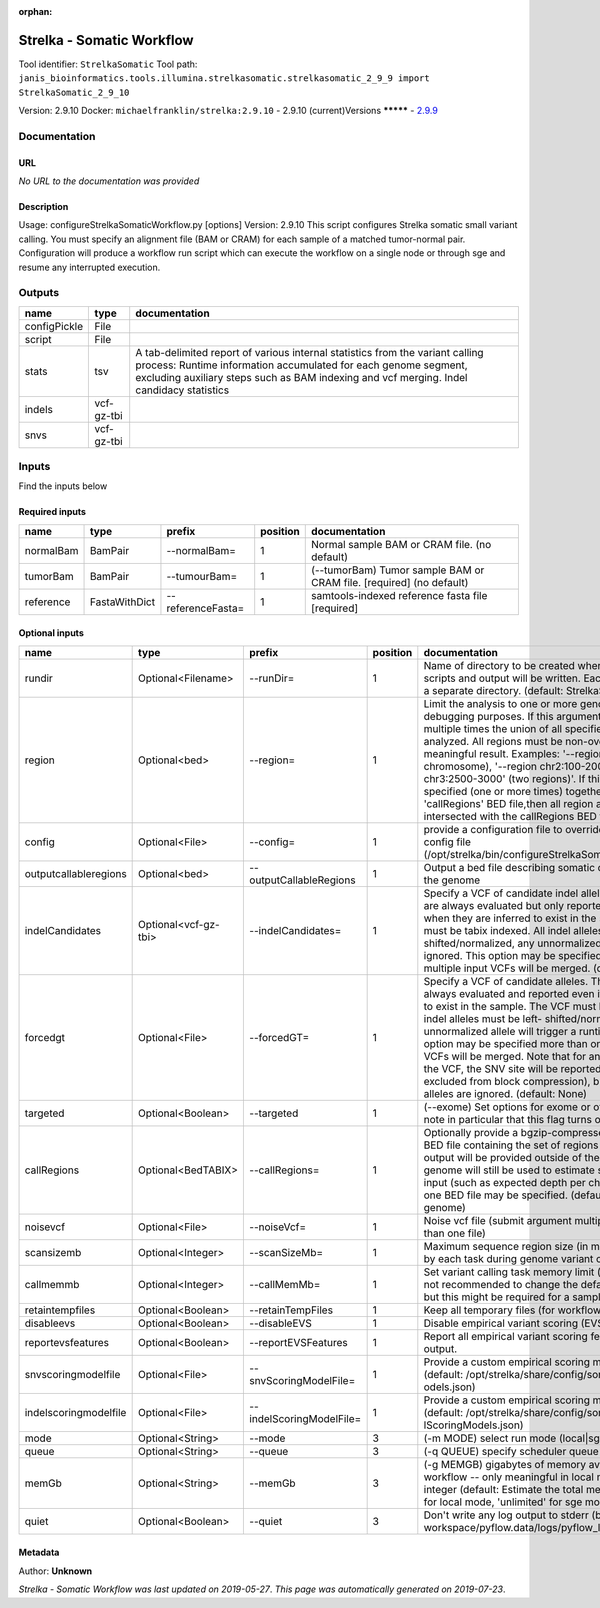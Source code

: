 :orphan:


Strelka - Somatic Workflow
===========================================
Tool identifier: ``StrelkaSomatic``
Tool path: ``janis_bioinformatics.tools.illumina.strelkasomatic.strelkasomatic_2_9_9 import StrelkaSomatic_2_9_10``

Version: 2.9.10
Docker: ``michaelfranklin/strelka:2.9.10``
- 2.9.10 (current)Versions
*********
- `2.9.9 <strelkasomatic_2.9.9.html>`_


Documentation
-------------

URL
******
*No URL to the documentation was provided*

Description
*********
Usage: configureStrelkaSomaticWorkflow.py [options]
Version: 2.9.10
This script configures Strelka somatic small variant calling.
You must specify an alignment file (BAM or CRAM) for each sample of a matched tumor-normal pair.
Configuration will produce a workflow run script which can execute the workflow on a single node or through
sge and resume any interrupted execution.

Outputs
-------
============  ==========  ===========================================================================================================================================================================================================================================
name          type        documentation
============  ==========  ===========================================================================================================================================================================================================================================
configPickle  File
script        File
stats         tsv         A tab-delimited report of various internal statistics from the variant calling process: Runtime information accumulated for each genome segment, excluding auxiliary steps such as BAM indexing and vcf merging. Indel candidacy statistics
indels        vcf-gz-tbi
snvs          vcf-gz-tbi
============  ==========  ===========================================================================================================================================================================================================================================

Inputs
------
Find the inputs below

Required inputs
***************

=========  =============  =================  ==========  ====================================================================
name       type           prefix               position  documentation
=========  =============  =================  ==========  ====================================================================
normalBam  BamPair        --normalBam=                1  Normal sample BAM or CRAM file. (no default)
tumorBam   BamPair        --tumourBam=                1  (--tumorBam)  Tumor sample BAM or CRAM file. [required] (no default)
reference  FastaWithDict  --referenceFasta=           1  samtools-indexed reference fasta file [required]
=========  =============  =================  ==========  ====================================================================

Optional inputs
***************

=====================  ====================  ========================  ==========  ====================================================================================================================================================================================================================================================================================================================================================================================================================================================================================================================================================
name                   type                  prefix                      position  documentation
=====================  ====================  ========================  ==========  ====================================================================================================================================================================================================================================================================================================================================================================================================================================================================================================================================================
rundir                 Optional<Filename>    --runDir=                          1  Name of directory to be created where all workflow scripts and output will be written. Each analysis requires a separate directory. (default: StrelkaSomaticWorkflow)
region                 Optional<bed>         --region=                          1  Limit the analysis to one or more genome region(s) for debugging purposes. If this argument is provided multiple times the union of all specified regions will be analyzed. All regions must be non-overlapping to get a meaningful result. Examples: '--region chr20' (whole chromosome), '--region chr2:100-2000 --region chr3:2500-3000' (two regions)'. If this option is specified (one or more times) together with the 'callRegions' BED file,then all region arguments will be intersected with the callRegions BED track.
config                 Optional<File>        --config=                          1  provide a configuration file to override defaults in global config file (/opt/strelka/bin/configureStrelkaSomaticWorkflow.py.ini)
outputcallableregions  Optional<bed>         --outputCallableRegions            1  Output a bed file describing somatic callable regions of the genome
indelCandidates        Optional<vcf-gz-tbi>  --indelCandidates=                 1  Specify a VCF of candidate indel alleles. These alleles are always evaluated but only reported in the output when they are inferred to exist in the sample. The VCF must be tabix indexed. All indel alleles must be left-shifted/normalized, any unnormalized alleles will be ignored. This option may be specified more than once, multiple input VCFs will be merged. (default: None)
forcedgt               Optional<File>        --forcedGT=                        1  Specify a VCF of candidate alleles. These alleles are always evaluated and reported even if they are unlikely to exist in the sample. The VCF must be tabix indexed. All indel alleles must be left- shifted/normalized, any unnormalized allele will trigger a runtime error. This option may be specified more than once, multiple input VCFs will be merged. Note that for any SNVs provided in the VCF, the SNV site will be reported (and for gVCF, excluded from block compression), but the specific SNV alleles are ignored. (default: None)
targeted               Optional<Boolean>     --targeted                         1  (--exome)  Set options for exome or other targeted input: note in particular that this flag turns off high-depth filters
callRegions            Optional<BedTABIX>    --callRegions=                     1  Optionally provide a bgzip-compressed/tabix-indexed BED file containing the set of regions to call. No VCF output will be provided outside of these regions. The full genome will still be used to estimate statistics from the input (such as expected depth per chromosome). Only one BED file may be specified. (default: call the entire genome)
noisevcf               Optional<File>        --noiseVcf=                        1  Noise vcf file (submit argument multiple times for more than one file)
scansizemb             Optional<Integer>     --scanSizeMb=                      1  Maximum sequence region size (in megabases) scanned by each task during genome variant calling. (default: 12)
callmemmb              Optional<Integer>     --callMemMb=                       1  Set variant calling task memory limit (in megabytes). It is not recommended to change the default in most cases, but this might be required for a sample of unusual depth.
retaintempfiles        Optional<Boolean>     --retainTempFiles                  1  Keep all temporary files (for workflow debugging)
disableevs             Optional<Boolean>     --disableEVS                       1  Disable empirical variant scoring (EVS).
reportevsfeatures      Optional<Boolean>     --reportEVSFeatures                1  Report all empirical variant scoring features in VCF output.
snvscoringmodelfile    Optional<File>        --snvScoringModelFile=             1  Provide a custom empirical scoring model file for SNVs (default: /opt/strelka/share/config/somaticSNVScoringM odels.json)
indelscoringmodelfile  Optional<File>        --indelScoringModelFile=           1  Provide a custom empirical scoring model file for indels (default: /opt/strelka/share/config/somaticInde lScoringModels.json)
mode                   Optional<String>      --mode                             3  (-m MODE)  select run mode (local|sge)
queue                  Optional<String>      --queue                            3  (-q QUEUE) specify scheduler queue name
memGb                  Optional<String>      --memGb                            3  (-g MEMGB) gigabytes of memory available to run workflow -- only meaningful in local mode, must be an integer (default: Estimate the total memory for this node for local mode, 'unlimited' for sge mode)
quiet                  Optional<Boolean>     --quiet                            3  Don't write any log output to stderr (but still write to workspace/pyflow.data/logs/pyflow_log.txt)
=====================  ====================  ========================  ==========  ====================================================================================================================================================================================================================================================================================================================================================================================================================================================================================================================================================


Metadata
********

Author: **Unknown**


*Strelka - Somatic Workflow was last updated on 2019-05-27*.
*This page was automatically generated on 2019-07-23*.
